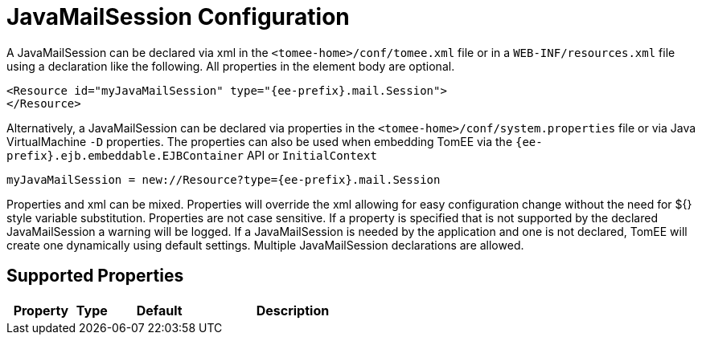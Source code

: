 = JavaMailSession Configuration
:index-group: Configuration
:jbake-date: 2018-12-05
:jbake-type: page
:jbake-status: published
:supported-properties-table-layout: cols="2,1,3,5",options="header"

A JavaMailSession can be declared via xml in the `<tomee-home>/conf/tomee.xml` file or in a `WEB-INF/resources.xml` file using a declaration like the following.
All properties in the element body are optional.

[source,xml]
----
<Resource id="myJavaMailSession" type="{ee-prefix}.mail.Session">
</Resource>
----

Alternatively, a JavaMailSession can be declared via properties in the `<tomee-home>/conf/system.properties` file or via Java VirtualMachine `-D` properties.
The properties can also be used when embedding TomEE via the `{ee-prefix}.ejb.embeddable.EJBContainer` API or `InitialContext`

[source,properties]
----
myJavaMailSession = new://Resource?type={ee-prefix}.mail.Session
----

Properties and xml can be mixed.
Properties will override the xml allowing for easy configuration change without the need for ${} style variable substitution.
Properties are not case sensitive.
If a property is specified that is not supported by the declared JavaMailSession a warning will be logged.
If a JavaMailSession is needed by the application and one is not declared, TomEE will create one dynamically using default settings.
Multiple JavaMailSession declarations are allowed.

== Supported Properties

[{supported-properties-table-layout}]
|===
|Property

|Type

|Default

|Description
|===

